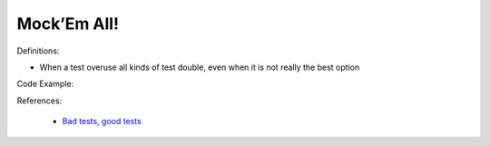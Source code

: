 Mock’Em All!
^^^^^
Definitions:

* When a test overuse all kinds of test double, even when it is not really the best option


Code Example:

References:

 * `Bad tests, good tests <http://kaczanowscy.pl/books/bad_tests_good_tests.html>`_

